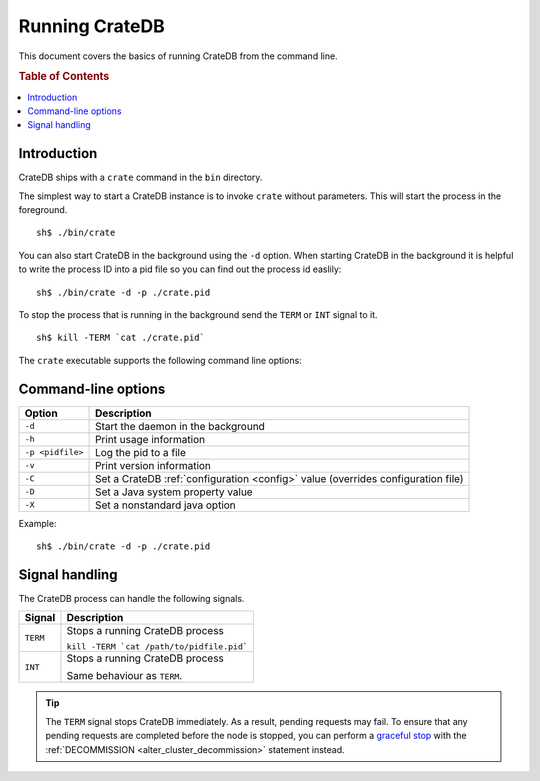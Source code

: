 .. highlight:: sh
.. _cli:

===============
Running CrateDB
===============

This document covers the basics of running CrateDB from the command line.

.. SEEALSO::

   For help installing CrateDB for the first time, check out `Getting Started With CrateDB`_.

   If you're deploying CrateDB, check out the `CrateDB Guide`_.

.. _Getting Started With CrateDB: https://crate.io/docs/crate/getting-started/en/latest/install/index.html
.. _CrateDB Guide: https://crate.io/docs/crate/guide/en/latest/deployment/index.html

.. rubric:: Table of Contents

.. contents::
   :local:

Introduction
============

CrateDB ships with a ``crate`` command in the ``bin`` directory.

The simplest way to start a CrateDB instance is to invoke ``crate`` without
parameters. This will start the process in the foreground.

::

  sh$ ./bin/crate

You can also start CrateDB in the background using the ``-d`` option. When
starting CrateDB in the background it is helpful to write the process ID into a
pid file so you can find out the process id easlily::

  sh$ ./bin/crate -d -p ./crate.pid

To stop the process that is running in the background send the ``TERM`` or
``INT`` signal to it.

::

  sh$ kill -TERM `cat ./crate.pid`

The ``crate`` executable supports the following command line options:

Command-line options
====================

+------------------+----------------------------------------------------------+
| Option           | Description                                              |
+==================+==========================================================+
| ``-d``           | Start the daemon in the background                       |
+------------------+----------------------------------------------------------+
| ``-h``           | Print usage information                                  |
+------------------+----------------------------------------------------------+
| ``-p <pidfile>`` | Log the pid to a file                                    |
+------------------+----------------------------------------------------------+
| ``-v``           | Print version information                                |
+------------------+----------------------------------------------------------+
| ``-C``           | Set a CrateDB :ref:`configuration <config>` value        |
|                  | (overrides configuration file)                           |
+------------------+----------------------------------------------------------+
| ``-D``           | Set a Java system property value                         |
+------------------+----------------------------------------------------------+
| ``-X``           | Set a nonstandard java option                            |
+------------------+----------------------------------------------------------+

Example::

  sh$ ./bin/crate -d -p ./crate.pid

.. _cli_signals:

Signal handling
===============

The CrateDB process can handle the following signals.

+-----------+---------------------------------------------+
| Signal    | Description                                 |
+===========+=============================================+
| ``TERM``  | Stops a running CrateDB process             |
|           |                                             |
|           | ``kill -TERM `cat /path/to/pidfile.pid```   |
|           |                                             |
+-----------+---------------------------------------------+
| ``INT``   | Stops a running CrateDB process             |
|           |                                             |
|           | Same behaviour as ``TERM``.                 |
+-----------+---------------------------------------------+

.. TIP::

    The ``TERM`` signal stops CrateDB immediately. As a result, pending
    requests may fail. To ensure that any pending requests are completed before
    the node is stopped, you can perform a `graceful stop`_ with the
    :ref:`DECOMMISSION <alter_cluster_decommission>` statement instead.

.. _Rolling Upgrade: http://crate.io/docs/crate/guide/best_practices/rolling_upgrade.html
.. _graceful stop: https://crate.io/docs/crate/guide/en/latest/admin/rolling-upgrade.html#step-2-graceful-stop
